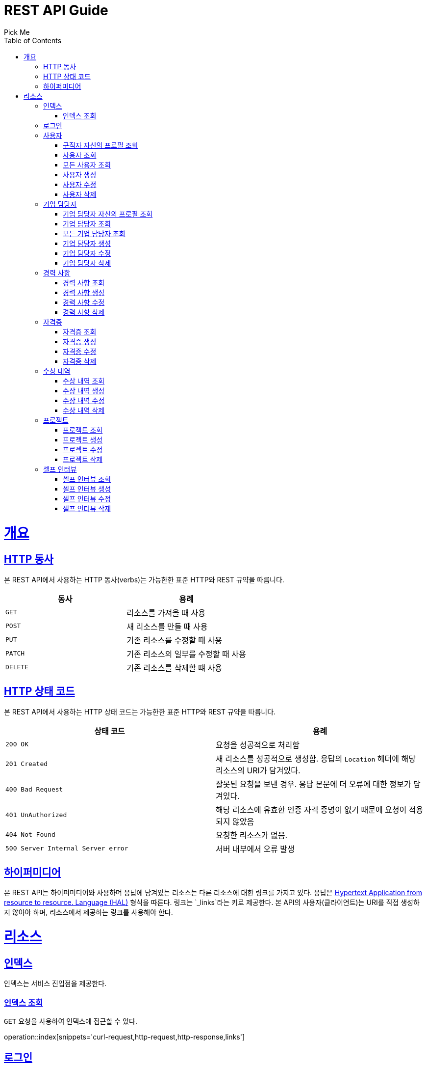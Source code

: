 = REST API Guide
Pick Me;
:doctype: book
:icons: font
:source-highlighter: highlightjs
:toc: left
:toclevels: 4
:sectlinks:
:operation-curl-request-title: Example request
:operation-http-response-title: Example response

[[overview]]
= 개요

[[overview-http-verbs]]
== HTTP 동사

본 REST API에서 사용하는 HTTP 동사(verbs)는 가능한한 표준 HTTP와 REST 규약을 따릅니다.

|===
| 동사 | 용례

| `GET`
| 리소스를 가져올 때 사용

| `POST`
| 새 리소스를 만들 때 사용

| `PUT`
| 기존 리소스를 수정할 때 사용

| `PATCH`
| 기존 리소스의 일부를 수정할 때 사용

| `DELETE`
| 기존 리소스를 삭제할 떄 사용
|===

[[overview-http-status-codes]]
== HTTP 상태 코드

본 REST API에서 사용하는 HTTP 상태 코드는 가능한한 표준 HTTP와 REST 규약을 따릅니다.

|===
| 상태 코드 | 용례

| `200 OK`
| 요청을 성공적으로 처리함

| `201 Created`
| 새 리소스를 성공적으로 생성함. 응답의 `Location` 헤더에 해당 리소스의 URI가 담겨있다.

| `400 Bad Request`
| 잘못된 요청을 보낸 경우. 응답 본문에 더 오류에 대한 정보가 담겨있다.

| `401 UnAuthorized`
| 해당 리소스에 유효한 인증 자격 증명이 없기 때문에 요청이 적용되지 않았음

| `404 Not Found`
| 요청한 리소스가 없음.

| `500 Server Internal Server error`
| 서버 내부에서 오류 발생

|===

[[overview-hypermedia]]
== 하이퍼미디어

본 REST API는 하이퍼미디어와 사용하며 응답에 담겨있는 리소스는 다른 리소스에 대한 링크를 가지고 있다.
응답은 http://stateless.co/hal_specification.html[Hypertext Application from resource to resource. Language (HAL)] 형식을 따른다.
링크는 `_links`라는 키로 제공한다. 본 API의 사용자(클라이언트)는 URI를 직접 생성하지 않아야 하며, 리소스에서 제공하는 링크를 사용해야 한다.

[[resources]]
= 리소스

[[resources-index]]
== 인덱스

인덱스는 서비스 진입점을 제공한다.

[[resources-index-access]]
=== 인덱스 조회

`GET` 요청을 사용하여 인덱스에 접근할 수 있다.

operation::index[snippets='curl-request,http-request,http-response,links']

[[resources-login]]
== 로그인

Login 리소스는 `POST` 요청을 사용해서 사용자가 로그인할 수 있다.

operation::login-account[snippets='curl-request,http-request,request-headers,request-fields,http-response,response-headers,response-fields,links']
operation::login-enterprise[snippets='curl-request,http-request,request-headers,request-fields,http-response,response-headers,response-fields,links']

[[resources-account]]
== 사용자

Account 리소스는 사용자를 만들거나 조회할 때 사용한다.

[[resources-profile-load]]
=== 구직자 자신의 프로필 조회

`GET` 요청을 사용하여 구직자 자신의 프로필을 조회할 수 있다.

operation::load-profile[snippets='curl-request,http-request,request-headers,http-response,response-headers,response-fields,links']

[[resources-account-load]]
=== 사용자 조회

`GET` 요청을 사용하여 사용자를 조회할 수 있다.

operation::load-account[snippets='curl-request,http-request,request-headers,http-response,response-headers,response-fields,links']

[[resources-allAccounts-load]]
=== 모든 사용자 조회

`GET` 요청을 사용하여 모든 사용자를 조회할 수 있다.

operation::load-allAccounts[snippets='curl-request,http-request,request-headers,http-response,response-headers,response-fields,links']

[[resources-account-create]]
=== 사용자 생성

`POST` 요청을 사용해서 사용자를 생성할 수 있다.

operation::create-account[snippets='curl-request,http-request,request-headers,request-fields,http-response,response-headers,response-fields,links']

[[resources-account-update]]
=== 사용자 수정

`PUT` 요청을 사용해서 사용자를 수정할 수 있다.

operation::update-account[snippets='curl-request,http-request,request-headers,request-fields,http-response,response-headers,response-fields,links']

[[resources-account-delete]]
=== 사용자 삭제

`DELETE` 요청을 사용해서 사용자를 삭제할 수 있다.

operation::delete-account[snippets='curl-request,http-request,request-headers,http-response,response-headers,response-fields,links']

[[resources-enterprise]]
== 기업 담당자

Enterprise 리소스는 기업 담당자를 만들거나 조회할 때 사용한다.

[[resources-profile-load]]
=== 기업 담당자 자신의 프로필 조회

`GET` 요청을 사용하여 기업 담당자 자신의 프로필 조회할 수 있다.

operation::load-profile[snippets='curl-request,http-request,request-headers,http-response,response-headers,response-fields,links']

[[resources-enterprise-load]]
=== 기업 담당자 조회

`GET` 요청을 사용하여 기업 담당자를 조회할 수 있다.

operation::load-enterprise[snippets='curl-request,http-request,request-headers,http-response,response-headers,response-fields,links']

[[resources-allEnterprises-load]]
=== 모든 기업 담당자 조회

`GET` 요청을 사용하여 모든 기업 담당자를 조회할 수 있다.

operation::load-allEnterprises[snippets='curl-request,http-request,request-headers,http-response,response-headers,response-fields,links']

[[resources-enterprise-create]]
=== 기업 담당자 생성

`POST` 요청을 사용해서 기업 담당자를 생성할 수 있다.

operation::create-enterprise[snippets='curl-request,http-request,request-headers,request-fields,http-response,response-headers,response-fields,links']

[[resources-enterprise-update]]
=== 기업 담당자 수정

`PUT` 요청을 사용해서 기업 담당자를 수정할 수 있다.

operation::update-enterprise[snippets='curl-request,http-request,request-headers,request-fields,http-response,response-headers,response-fields,links']

[[resources-enterprise-delete]]
=== 기업 담당자 삭제

`DELETE` 요청을 사용해서 기업 담당자를 삭제할 수 있다.

operation::delete-enterprise[snippets='curl-request,http-request,request-headers,http-response,response-headers,response-fields,links']

[[resources-experiences]]
== 경력 사항

Experience 리소스는 경력 사항을 만들거나 조회할 때 사용한다.

[[resources-experiences-load]]
=== 경력 사항 조회

`GET` 요청을 사용하여 경력 사항을 조회할 수 있다.

operation::load-experience[snippets='curl-request,http-request,request-headers,http-response,response-headers,response-fields,links']

[[resources-experiences-create]]
=== 경력 사항 생성

`POST` 요청을 사용해서 경력 사항을 생성할 수 있다.

operation::create-experience[snippets='curl-request,http-request,request-headers,request-fields,http-response,response-headers,response-fields,links']

[[resources-experiences-update]]
=== 경력 사항 수정

`PUT` 요청을 사용해서 경력 사항을 수정할 수 있다.

operation::update-experience[snippets='curl-request,http-request,request-headers,request-fields,http-response,response-headers,response-fields,links']

[[resources-experiences-delete]]
=== 경력 사항 삭제

`DELETE` 요청을 사용해서 경력 사항을 삭제할 수 있다.

operation::delete-experience[snippets='curl-request,http-request,request-headers,http-response,response-headers,response-fields,links']

[[resources-licenses]]
== 자격증

License 리소스는 자격증을 만들거나 조회할 때 사용한다.

[[resources-licenses-load]]
=== 자격증 조회

`GET` 요청을 사용하여 자격증을 조회할 수 있다.

operation::load-license[snippets='curl-request,http-request,request-headers,http-response,response-headers,response-fields,links']

[[resources-licenses-create]]
=== 자격증 생성

`POST` 요청을 사용해서 자격증을 생성할 수 있다.

operation::create-license[snippets='curl-request,http-request,request-headers,request-fields,http-response,response-headers,response-fields,links']

[[resources-licenses-update]]
=== 자격증 수정

`PUT` 요청을 사용해서 자격증을 수정할 수 있다.

operation::update-license[snippets='curl-request,http-request,request-headers,request-fields,http-response,response-headers,response-fields,links']

[[resources-licenses-delete]]
=== 자격증 삭제

`DELETE` 요청을 사용해서 자격증을 삭제할 수 있다.

operation::delete-license[snippets='curl-request,http-request,request-headers,http-response,response-headers,response-fields,links']

[[resources-prizes]]
== 수상 내역

Prize 리소스는 수상 내역을 만들거나 조회할 때 사용한다.

[[resources-prizes-load]]
=== 수상 내역 조회

`GET` 요청을 사용하여 수상 내역을 조회할 수 있다.

operation::load-prize[snippets='curl-request,http-request,request-headers,http-response,response-headers,response-fields,links']

[[resources-prizes-create]]
=== 수상 내역 생성

`POST` 요청을 사용해서 수상 내역을 생성할 수 있다.

operation::create-prize[snippets='curl-request,http-request,request-headers,request-fields,http-response,response-headers,response-fields,links']

[[resources-prizes-update]]
=== 수상 내역 수정

`PUT` 요청을 사용해서 수상 내역을 수정할 수 있다.

operation::update-prize[snippets='curl-request,http-request,request-headers,request-fields,http-response,response-headers,response-fields,links']

[[resources-prizes-delete]]
=== 수상 내역 삭제

`DELETE` 요청을 사용해서 수상 내역을 삭제할 수 있다.

operation::delete-prize[snippets='curl-request,http-request,request-headers,http-response,response-headers,response-fields,links']

[[resources-projects]]
== 프로젝트

Project 리소스는 프로젝트를 만들거나 조회할 때 사용한다.

[[resources-projects-load]]
=== 프로젝트 조회

`GET` 요청을 사용하여 프로젝트를 조회할 수 있다.

operation::load-project[snippets='curl-request,http-request,request-headers,http-response,response-headers,response-fields,links']

[[resources-projects-create]]
=== 프로젝트 생성

`POST` 요청을 사용해서 프로젝트를 생성할 수 있다.

operation::create-project[snippets='curl-request,http-request,request-headers,request-fields,http-response,response-headers,response-fields,links']

[[resources-projects-update]]
=== 프로젝트 수정

`PUT` 요청을 사용해서 프로젝트를 수정할 수 있다.

operation::update-project[snippets='curl-request,http-request,request-headers,request-fields,http-response,response-headers,response-fields,links']

[[resources-projects-delete]]
=== 프로젝트 삭제

`DELETE` 요청을 사용해서 프로젝트를 삭제할 수 있다.

operation::delete-project[snippets='curl-request,http-request,request-headers,http-response,response-headers,response-fields,links']

[[resources-selfInterviews]]
== 셀프 인터뷰

SelfInterview 리소스는 셀프 인터뷰를 만들거나 조회할 때 사용한다.

[[resources-selfInterviews-load]]
=== 셀프 인터뷰 조회

`GET` 요청을 사용하여 셀프 인터뷰를 조회할 수 있다.

operation::load-selfInterview[snippets='curl-request,http-request,request-headers,http-response,response-headers,response-fields,links']

[[resources-selfInterviews-create]]
=== 셀프 인터뷰 생성

`POST` 요청을 사용해서 셀프 인터뷰를 생성할 수 있다.

operation::create-selfInterview[snippets='curl-request,http-request,request-headers,request-fields,http-response,response-headers,response-fields,links']

[[resources-selfInterviews-update]]
=== 셀프 인터뷰 수정

`PUT` 요청을 사용해서 셀프 인터뷰를 수정할 수 있다.

operation::update-selfInterview[snippets='curl-request,http-request,request-headers,request-fields,http-response,response-headers,response-fields,links']

[[resources-selfInterviews-delete]]
=== 셀프 인터뷰 삭제

`DELETE` 요청을 사용해서 셀프 인터뷰를 삭제할 수 있다.

operation::delete-selfInterview[snippets='curl-request,http-request,request-headers,http-response,response-headers,response-fields,links']